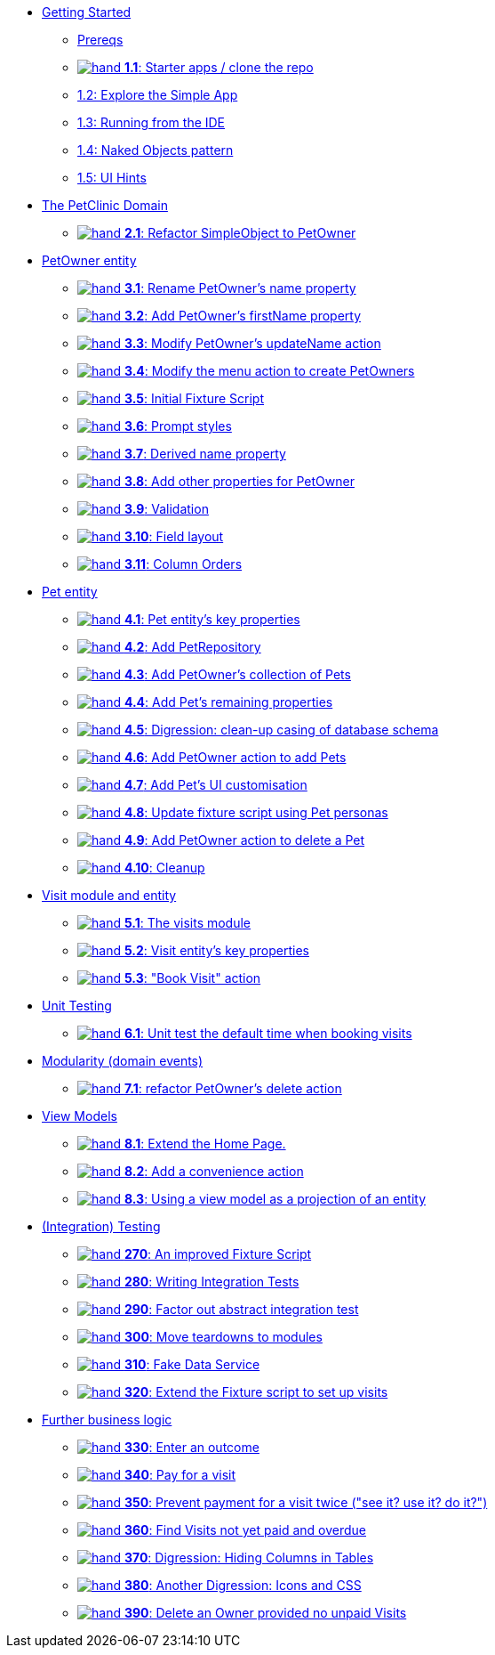 
* xref:010-getting-started.adoc[Getting Started]
** xref:010-getting-started.adoc#prereqs[Prereqs]
** xref:010-getting-started.adoc#exercise-1-1-starter-apps-clone-the-repo[image:hand.png[] *1.1*: Starter apps / clone the repo]
** xref:010-getting-started.adoc#exercise-1-2-explore-the-simple-app[1.2: Explore the Simple App]
** xref:010-getting-started.adoc#exercise-1-3-running-from-the-ide[1.3: Running from the IDE]
** xref:010-getting-started.adoc#exercise-1-4-naked-objects-pattern[1.4: Naked Objects pattern]
** xref:010-getting-started.adoc#exercise-1-5-ui-hints[1.5: UI Hints]

* xref:020-the-petclinic-domain.adoc[The PetClinic Domain]
** xref:020-the-petclinic-domain.adoc#exercise-2-1-refactor-simpleobject-to-petowner[image:hand.png[] *2.1*: Refactor SimpleObject to PetOwner]

* xref:030-petowner-entity.adoc[PetOwner entity]
** xref:030-petowner-entity.adoc#exercise-3-1-rename-petowners-name-property[image:hand.png[] *3.1*: Rename PetOwner's name property]
** xref:030-petowner-entity.adoc#exercise-3-2-add-petowners-firstname-property[image:hand.png[] *3.2*: Add PetOwner's firstName property]
** xref:030-petowner-entity.adoc#exercise-3-3-modify-petowners-updatename-action[image:hand.png[] *3.3*: Modify PetOwner's updateName action]
** xref:030-petowner-entity.adoc#exercise-3-4-modify-the-menu-action-to-create-petowners[image:hand.png[] *3.4*: Modify the menu action to create PetOwners]
** xref:030-petowner-entity.adoc#exercise-3-5-initial-fixture-script[image:hand.png[] *3.5*: Initial Fixture Script]
** xref:030-petowner-entity.adoc#exercise-3-6-prompt-styles[image:hand.png[] *3.6*: Prompt styles]
** xref:030-petowner-entity.adoc#exercise-3-7-derived-name-property[image:hand.png[] *3.7*: Derived name property]
** xref:030-petowner-entity.adoc#exercise-3-8-add-other-properties-for-petowner[image:hand.png[] *3.8*: Add other properties for PetOwner]
** xref:030-petowner-entity.adoc#exercise-3-9-validation[image:hand.png[] *3.9*: Validation]
** xref:030-petowner-entity.adoc#exercise-3-10-field-layout[image:hand.png[] *3.10*: Field layout]
** xref:030-petowner-entity.adoc#exercise-3-11-column-orders[image:hand.png[] *3.11*: Column Orders]


* xref:040-pet-entity.adoc[Pet entity]
** xref:040-pet-entity.adoc#exercise-4-1-pet-entitys-key-properties[image:hand.png[] *4.1*: Pet entity's key properties]
** xref:040-pet-entity.adoc#exercise-4-2-add-petrepository[image:hand.png[] *4.2*: Add PetRepository]
** xref:040-pet-entity.adoc#exercise-4-3-add-petowners-collection-of-pets[image:hand.png[] *4.3*: Add PetOwner's collection of Pets]
** xref:040-pet-entity.adoc#exercise-4-4-add-pets-remaining-properties[image:hand.png[] *4.4*: Add Pet's remaining properties]
** xref:040-pet-entity.adoc#exercise-4-5-digression-clean-up-casing-of-database-schema[image:hand.png[] *4.5*: Digression: clean-up casing of database schema]
** xref:040-pet-entity.adoc#exercise-4-6-add-petowner-action-to-add-pets[image:hand.png[] *4.6*: Add PetOwner action to add Pets]
** xref:040-pet-entity.adoc#exercise-4-7-add-pets-ui-customisation[image:hand.png[] *4.7*: Add Pet's UI customisation]
** xref:040-pet-entity.adoc#exercise-4-8-update-fixture-script-using-pet-personas[image:hand.png[] *4.8*: Update fixture script using Pet personas]
** xref:040-pet-entity.adoc#exercise-4-9-add-petowner-action-to-delete-a-pet[image:hand.png[] *4.9*: Add PetOwner action to delete a Pet]
** xref:040-pet-entity.adoc#exercise-4-10-cleanup[image:hand.png[] *4.10*: Cleanup]

* xref:050-visit-entity.adoc[Visit module and entity]
** xref:050-visit-entity.adoc#exercise-5-1-the-visits-module[image:hand.png[] *5.1*: The visits module]
** xref:050-visit-entity.adoc#exercise-5-2-visit-entitys-key-properties[image:hand.png[] *5.2*: Visit entity's key properties]
** xref:050-visit-entity.adoc#exercise-5-3-book-visit-action[image:hand.png[] *5.3*: "Book Visit" action]


* xref:060-unit-testing.adoc[Unit Testing]
** xref:060-unit-testing.adoc#exercise-6-1-unit-test-the-default-time-when-booking-visits[image:hand.png[] *6.1*: Unit test the default time when booking visits]

* xref:070-modularity.adoc[Modularity (domain events)]
** xref:070-modularity.adoc#exercise-7-1-refactor-petowners-delete-action[image:hand.png[] *7.1*: refactor PetOwner's delete action]


* xref:080-view-models.adoc[View Models]
** xref:080-view-models.adoc#exercise-8-1-extend-the-home-page[image:hand.png[] *8.1*: Extend the Home Page.]
** xref:080-view-models.adoc#exercise-8-2-add-a-convenience-action[image:hand.png[] *8.2*: Add a convenience action]
** xref:080-view-models.adoc#exercise-8-3-using-a-view-model-as-a-projection-of-an-entity[image:hand.png[] *8.3*: Using a view model as a projection of an entity]


* xref:090-integration-testing.adoc[(Integration) Testing]
** xref:090-integration-testing.adoc#_an_improved_fixture_script[image:hand.png[] *270*: An improved Fixture Script]
** xref:090-integration-testing.adoc#_writing_integration_tests[image:hand.png[] *280*: Writing Integration Tests]
** xref:090-integration-testing.adoc#_factor_out_abstract_integration_test[image:hand.png[] *290*: Factor out abstract integration test]
** xref:090-integration-testing.adoc#_move_teardowns_to_modules[image:hand.png[] *300*: Move teardowns to modules]
** xref:090-integration-testing.adoc#_fake_data_service[image:hand.png[] *310*: Fake Data Service]
** xref:090-integration-testing.adoc#_extend_the_fixture_script_to_set_up_visits[image:hand.png[] *320*: Extend the Fixture script to set up visits]

* xref:110-adding-further-business-logic-worked-examples.adoc[Further business logic]
** xref:110-adding-further-business-logic-worked-examples.adoc#_enter_an_outcome[image:hand.png[] *330*: Enter an outcome]
** xref:110-adding-further-business-logic-worked-examples.adoc#_pay_for_a_visit[image:hand.png[] *340*: Pay for a visit]
** xref:110-adding-further-business-logic-worked-examples.adoc#_prevent_payment_for_a_visit_twice[image:hand.png[] *350*: Prevent payment for a visit twice ("see it? use it? do it?")]
** xref:110-adding-further-business-logic-worked-examples.adoc#_find_code_visit_code_s_not_yet_paid_and_overdue[image:hand.png[] *360*: Find Visits not yet paid and overdue]
** xref:110-adding-further-business-logic-worked-examples.adoc#_digression_hiding_columns_in_tables[image:hand.png[] *370*: Digression: Hiding Columns in Tables]
** xref:110-adding-further-business-logic-worked-examples.adoc#_another_digression_icons_and_css[image:hand.png[] *380*: Another Digression: Icons and CSS]
** xref:110-adding-further-business-logic-worked-examples.adoc#_delete_an_code_owner_code_provided_no_unpaid_code_visit_code_s[image:hand.png[] *390*: Delete an Owner provided no unpaid Visits]

//* xref:i18n.adoc[i18n]
